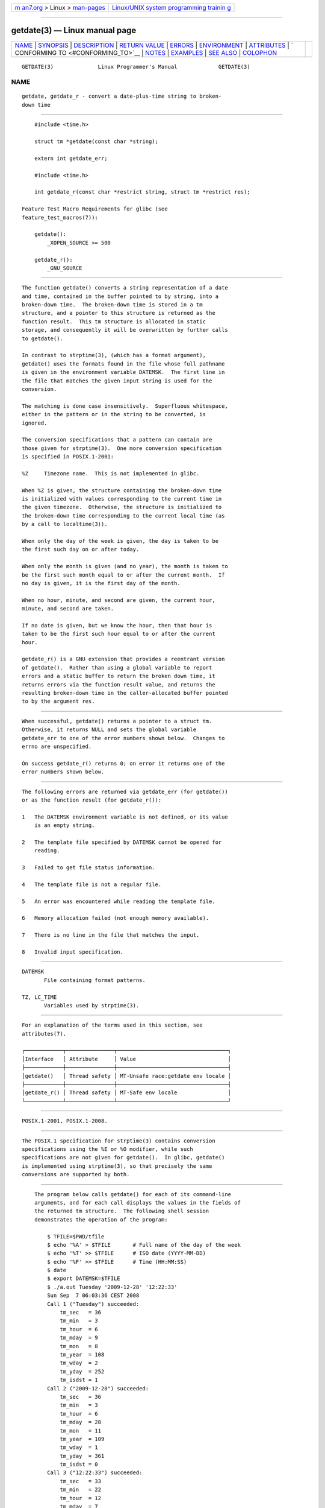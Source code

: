 .. container:: page-top

.. container:: nav-bar

   +----------------------------------+----------------------------------+
   | `m                               | `Linux/UNIX system programming   |
   | an7.org <../../../index.html>`__ | trainin                          |
   | > Linux >                        | g <http://man7.org/training/>`__ |
   | `man-pages <../index.html>`__    |                                  |
   +----------------------------------+----------------------------------+

--------------

getdate(3) — Linux manual page
==============================

+-----------------------------------+-----------------------------------+
| `NAME <#NAME>`__ \|               |                                   |
| `SYNOPSIS <#SYNOPSIS>`__ \|       |                                   |
| `DESCRIPTION <#DESCRIPTION>`__ \| |                                   |
| `RETURN VALUE <#RETURN_VALUE>`__  |                                   |
| \| `ERRORS <#ERRORS>`__ \|        |                                   |
| `ENVIRONMENT <#ENVIRONMENT>`__ \| |                                   |
| `ATTRIBUTES <#ATTRIBUTES>`__ \|   |                                   |
| `                                 |                                   |
| CONFORMING TO <#CONFORMING_TO>`__ |                                   |
| \| `NOTES <#NOTES>`__ \|          |                                   |
| `EXAMPLES <#EXAMPLES>`__ \|       |                                   |
| `SEE ALSO <#SEE_ALSO>`__ \|       |                                   |
| `COLOPHON <#COLOPHON>`__          |                                   |
+-----------------------------------+-----------------------------------+
| .. container:: man-search-box     |                                   |
+-----------------------------------+-----------------------------------+

::

   GETDATE(3)              Linux Programmer's Manual             GETDATE(3)

NAME
-------------------------------------------------

::

          getdate, getdate_r - convert a date-plus-time string to broken-
          down time


---------------------------------------------------------

::

          #include <time.h>

          struct tm *getdate(const char *string);

          extern int getdate_err;

          #include <time.h>

          int getdate_r(const char *restrict string, struct tm *restrict res);

      Feature Test Macro Requirements for glibc (see
      feature_test_macros(7)):

          getdate():
              _XOPEN_SOURCE >= 500

          getdate_r():
              _GNU_SOURCE


---------------------------------------------------------------

::

          The function getdate() converts a string representation of a date
          and time, contained in the buffer pointed to by string, into a
          broken-down time.  The broken-down time is stored in a tm
          structure, and a pointer to this structure is returned as the
          function result.  This tm structure is allocated in static
          storage, and consequently it will be overwritten by further calls
          to getdate().

          In contrast to strptime(3), (which has a format argument),
          getdate() uses the formats found in the file whose full pathname
          is given in the environment variable DATEMSK.  The first line in
          the file that matches the given input string is used for the
          conversion.

          The matching is done case insensitively.  Superfluous whitespace,
          either in the pattern or in the string to be converted, is
          ignored.

          The conversion specifications that a pattern can contain are
          those given for strptime(3).  One more conversion specification
          is specified in POSIX.1-2001:

          %Z     Timezone name.  This is not implemented in glibc.

          When %Z is given, the structure containing the broken-down time
          is initialized with values corresponding to the current time in
          the given timezone.  Otherwise, the structure is initialized to
          the broken-down time corresponding to the current local time (as
          by a call to localtime(3)).

          When only the day of the week is given, the day is taken to be
          the first such day on or after today.

          When only the month is given (and no year), the month is taken to
          be the first such month equal to or after the current month.  If
          no day is given, it is the first day of the month.

          When no hour, minute, and second are given, the current hour,
          minute, and second are taken.

          If no date is given, but we know the hour, then that hour is
          taken to be the first such hour equal to or after the current
          hour.

          getdate_r() is a GNU extension that provides a reentrant version
          of getdate().  Rather than using a global variable to report
          errors and a static buffer to return the broken down time, it
          returns errors via the function result value, and returns the
          resulting broken-down time in the caller-allocated buffer pointed
          to by the argument res.


-----------------------------------------------------------------

::

          When successful, getdate() returns a pointer to a struct tm.
          Otherwise, it returns NULL and sets the global variable
          getdate_err to one of the error numbers shown below.  Changes to
          errno are unspecified.

          On success getdate_r() returns 0; on error it returns one of the
          error numbers shown below.


-----------------------------------------------------

::

          The following errors are returned via getdate_err (for getdate())
          or as the function result (for getdate_r()):

          1   The DATEMSK environment variable is not defined, or its value
              is an empty string.

          2   The template file specified by DATEMSK cannot be opened for
              reading.

          3   Failed to get file status information.

          4   The template file is not a regular file.

          5   An error was encountered while reading the template file.

          6   Memory allocation failed (not enough memory available).

          7   There is no line in the file that matches the input.

          8   Invalid input specification.


---------------------------------------------------------------

::

          DATEMSK
                 File containing format patterns.

          TZ, LC_TIME
                 Variables used by strptime(3).


-------------------------------------------------------------

::

          For an explanation of the terms used in this section, see
          attributes(7).

          ┌────────────┬───────────────┬───────────────────────────────────┐
          │Interface   │ Attribute     │ Value                             │
          ├────────────┼───────────────┼───────────────────────────────────┤
          │getdate()   │ Thread safety │ MT-Unsafe race:getdate env locale │
          ├────────────┼───────────────┼───────────────────────────────────┤
          │getdate_r() │ Thread safety │ MT-Safe env locale                │
          └────────────┴───────────────┴───────────────────────────────────┘


-------------------------------------------------------------------

::

          POSIX.1-2001, POSIX.1-2008.


---------------------------------------------------

::

          The POSIX.1 specification for strptime(3) contains conversion
          specifications using the %E or %O modifier, while such
          specifications are not given for getdate().  In glibc, getdate()
          is implemented using strptime(3), so that precisely the same
          conversions are supported by both.


---------------------------------------------------------

::

          The program below calls getdate() for each of its command-line
          arguments, and for each call displays the values in the fields of
          the returned tm structure.  The following shell session
          demonstrates the operation of the program:

              $ TFILE=$PWD/tfile
              $ echo '%A' > $TFILE       # Full name of the day of the week
              $ echo '%T' >> $TFILE      # ISO date (YYYY-MM-DD)
              $ echo '%F' >> $TFILE      # Time (HH:MM:SS)
              $ date
              $ export DATEMSK=$TFILE
              $ ./a.out Tuesday '2009-12-28' '12:22:33'
              Sun Sep  7 06:03:36 CEST 2008
              Call 1 ("Tuesday") succeeded:
                  tm_sec   = 36
                  tm_min   = 3
                  tm_hour  = 6
                  tm_mday  = 9
                  tm_mon   = 8
                  tm_year  = 108
                  tm_wday  = 2
                  tm_yday  = 252
                  tm_isdst = 1
              Call 2 ("2009-12-28") succeeded:
                  tm_sec   = 36
                  tm_min   = 3
                  tm_hour  = 6
                  tm_mday  = 28
                  tm_mon   = 11
                  tm_year  = 109
                  tm_wday  = 1
                  tm_yday  = 361
                  tm_isdst = 0
              Call 3 ("12:22:33") succeeded:
                  tm_sec   = 33
                  tm_min   = 22
                  tm_hour  = 12
                  tm_mday  = 7
                  tm_mon   = 8
                  tm_year  = 108
                  tm_wday  = 0
                  tm_yday  = 250
                  tm_isdst = 1

      Program source

          #define _GNU_SOURCE
          #include <time.h>
          #include <stdio.h>
          #include <stdlib.h>

          int
          main(int argc, char *argv[])
          {
              struct tm *tmp;

              for (int j = 1; j < argc; j++) {
                  tmp = getdate(argv[j]);

                  if (tmp == NULL) {
                      printf("Call %d failed; getdate_err = %d\n",
                             j, getdate_err);
                      continue;
                  }

                  printf("Call %d (\"%s\") succeeded:\n", j, argv[j]);
                  printf("    tm_sec   = %d\n", tmp->tm_sec);
                  printf("    tm_min   = %d\n", tmp->tm_min);
                  printf("    tm_hour  = %d\n", tmp->tm_hour);
                  printf("    tm_mday  = %d\n", tmp->tm_mday);
                  printf("    tm_mon   = %d\n", tmp->tm_mon);
                  printf("    tm_year  = %d\n", tmp->tm_year);
                  printf("    tm_wday  = %d\n", tmp->tm_wday);
                  printf("    tm_yday  = %d\n", tmp->tm_yday);
                  printf("    tm_isdst = %d\n", tmp->tm_isdst);
              }

              exit(EXIT_SUCCESS);
          }


---------------------------------------------------------

::

          time(2), localtime(3), setlocale(3), strftime(3), strptime(3)

COLOPHON
---------------------------------------------------------

::

          This page is part of release 5.13 of the Linux man-pages project.
          A description of the project, information about reporting bugs,
          and the latest version of this page, can be found at
          https://www.kernel.org/doc/man-pages/.

                                  2021-03-22                     GETDATE(3)

--------------

Pages that refer to this page: `strptime(3) <../man3/strptime.3.html>`__

--------------

`Copyright and license for this manual
page <../man3/getdate.3.license.html>`__

--------------

.. container:: footer

   +-----------------------+-----------------------+-----------------------+
   | HTML rendering        |                       | |Cover of TLPI|       |
   | created 2021-08-27 by |                       |                       |
   | `Michael              |                       |                       |
   | Ker                   |                       |                       |
   | risk <https://man7.or |                       |                       |
   | g/mtk/index.html>`__, |                       |                       |
   | author of `The Linux  |                       |                       |
   | Programming           |                       |                       |
   | Interface <https:     |                       |                       |
   | //man7.org/tlpi/>`__, |                       |                       |
   | maintainer of the     |                       |                       |
   | `Linux man-pages      |                       |                       |
   | project <             |                       |                       |
   | https://www.kernel.or |                       |                       |
   | g/doc/man-pages/>`__. |                       |                       |
   |                       |                       |                       |
   | For details of        |                       |                       |
   | in-depth **Linux/UNIX |                       |                       |
   | system programming    |                       |                       |
   | training courses**    |                       |                       |
   | that I teach, look    |                       |                       |
   | `here <https://ma     |                       |                       |
   | n7.org/training/>`__. |                       |                       |
   |                       |                       |                       |
   | Hosting by `jambit    |                       |                       |
   | GmbH                  |                       |                       |
   | <https://www.jambit.c |                       |                       |
   | om/index_en.html>`__. |                       |                       |
   +-----------------------+-----------------------+-----------------------+

--------------

.. container:: statcounter

   |Web Analytics Made Easy - StatCounter|

.. |Cover of TLPI| image:: https://man7.org/tlpi/cover/TLPI-front-cover-vsmall.png
   :target: https://man7.org/tlpi/
.. |Web Analytics Made Easy - StatCounter| image:: https://c.statcounter.com/7422636/0/9b6714ff/1/
   :class: statcounter
   :target: https://statcounter.com/
